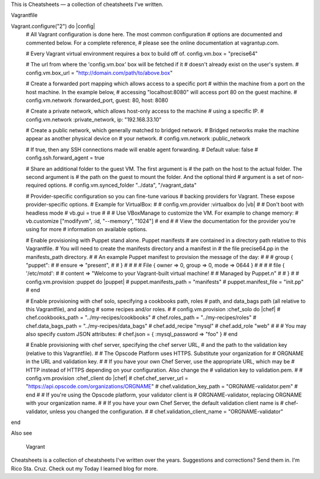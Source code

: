 
This is Cheatsheets — a collection of cheatsheets I've written.

Vagrantfile

Vagrant.configure("2") do |config|
  # All Vagrant configuration is done here. The most common configuration
  # options are documented and commented below. For a complete reference,
  # please see the online documentation at vagrantup.com.

  # Every Vagrant virtual environment requires a box to build off of.
  config.vm.box = "precise64"

  # The url from where the 'config.vm.box' box will be fetched if it
  # doesn't already exist on the user's system.
  # config.vm.box_url = "http://domain.com/path/to/above.box"

  # Create a forwarded port mapping which allows access to a specific port
  # within the machine from a port on the host machine. In the example below,
  # accessing "localhost:8080" will access port 80 on the guest machine.
  # config.vm.network :forwarded_port, guest: 80, host: 8080

  # Create a private network, which allows host-only access to the machine
  # using a specific IP.
  # config.vm.network :private_network, ip: "192.168.33.10"

  # Create a public network, which generally matched to bridged network.
  # Bridged networks make the machine appear as another physical device on
  # your network.
  # config.vm.network :public_network

  # If true, then any SSH connections made will enable agent forwarding.
  # Default value: false
  # config.ssh.forward_agent = true

  # Share an additional folder to the guest VM. The first argument is
  # the path on the host to the actual folder. The second argument is
  # the path on the guest to mount the folder. And the optional third
  # argument is a set of non-required options.
  # config.vm.synced_folder "../data", "/vagrant_data"

  # Provider-specific configuration so you can fine-tune various
  # backing providers for Vagrant. These expose provider-specific options.
  # Example for VirtualBox:
  #
  # config.vm.provider :virtualbox do |vb|
  #   # Don't boot with headless mode
  #   vb.gui = true
  #
  #   # Use VBoxManage to customize the VM. For example to change memory:
  #   vb.customize ["modifyvm", :id, "--memory", "1024"]
  # end
  #
  # View the documentation for the provider you're using for more
  # information on available options.

  # Enable provisioning with Puppet stand alone.  Puppet manifests
  # are contained in a directory path relative to this Vagrantfile.
  # You will need to create the manifests directory and a manifest in
  # the file precise64.pp in the manifests_path directory.
  #
  # An example Puppet manifest to provision the message of the day:
  #
  # # group { "puppet":
  # #   ensure => "present",
  # # }
  # #
  # # File { owner => 0, group => 0, mode => 0644 }
  # #
  # # file { '/etc/motd':
  # #   content => "Welcome to your Vagrant-built virtual machine!
  # #               Managed by Puppet.\n"
  # # }
  #
  # config.vm.provision :puppet do |puppet|
  #   puppet.manifests_path = "manifests"
  #   puppet.manifest_file  = "init.pp"
  # end

  # Enable provisioning with chef solo, specifying a cookbooks path, roles
  # path, and data_bags path (all relative to this Vagrantfile), and adding
  # some recipes and/or roles.
  #
  # config.vm.provision :chef_solo do |chef|
  #   chef.cookbooks_path = "../my-recipes/cookbooks"
  #   chef.roles_path = "../my-recipes/roles"
  #   chef.data_bags_path = "../my-recipes/data_bags"
  #   chef.add_recipe "mysql"
  #   chef.add_role "web"
  #
  #   # You may also specify custom JSON attributes:
  #   chef.json = { :mysql_password => "foo" }
  # end

  # Enable provisioning with chef server, specifying the chef server URL,
  # and the path to the validation key (relative to this Vagrantfile).
  #
  # The Opscode Platform uses HTTPS. Substitute your organization for
  # ORGNAME in the URL and validation key.
  #
  # If you have your own Chef Server, use the appropriate URL, which may be
  # HTTP instead of HTTPS depending on your configuration. Also change the
  # validation key to validation.pem.
  #
  # config.vm.provision :chef_client do |chef|
  #   chef.chef_server_url = "https://api.opscode.com/organizations/ORGNAME"
  #   chef.validation_key_path = "ORGNAME-validator.pem"
  # end
  #
  # If you're using the Opscode platform, your validator client is
  # ORGNAME-validator, replacing ORGNAME with your organization name.
  #
  # If you have your own Chef Server, the default validation client name is
  # chef-validator, unless you changed the configuration.
  #
  #   chef.validation_client_name = "ORGNAME-validator"
end

Also see

    Vagrant

Cheatsheets is a collection of cheatsheets I've written over the years. Suggestions and corrections? Send them in. I'm Rico Sta. Cruz. Check out my Today I learned blog for more.

